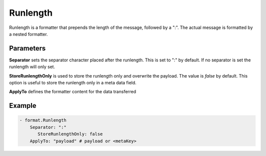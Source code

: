.. Autogenerated by Gollum RST generator (docs/generator/*.go)

Runlength
=========

Runlength is a formatter that prepends the length of the message, followed by
a ":". The actual message is formatted by a nested formatter.



Parameters
----------

**Separator**
sets the separator character placed after the runlength.
This is set to ":" by default. If no separator is set the runlength will only set.


**StoreRunlengthOnly**
is used to store the runlength only and overwrite the payload.
The value is `false` by default. This option is useful to store the runlength only in a meta data field.


**ApplyTo**
defines the formatter content for the data transferred


Example
-------

.. code-block:: yaml

	 - format.Runlength
	     Separator: ":"
		StoreRunlengthOnly: false
	     ApplyTo: "payload" # payload or <metaKey>
	


